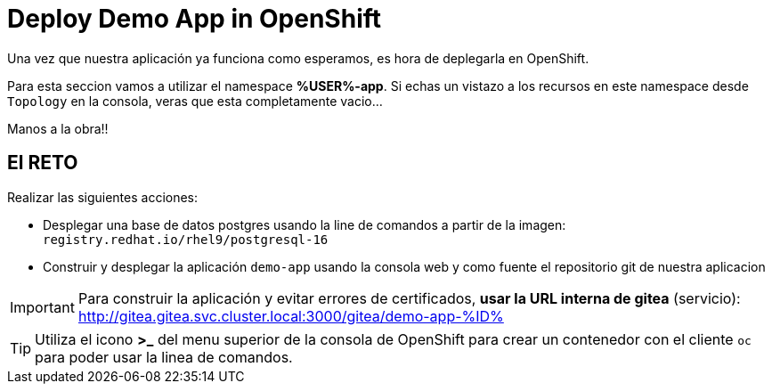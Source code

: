 = Deploy Demo App in OpenShift

Una vez que nuestra aplicación ya funciona como esperamos, es hora de deplegarla en OpenShift.

Para esta seccion vamos a utilizar el namespace **%USER%-app**. Si echas un vistazo a los recursos en este namespace desde ``Topology`` en la consola, veras que esta completamente vacio...

Manos a la obra!!

== El RETO

Realizar las siguientes acciones:

* Desplegar una base de datos postgres usando la line de comandos a partir de la imagen: ``registry.redhat.io/rhel9/postgresql-16``
* Construir y desplegar la aplicación ``demo-app`` usando la consola web y como fuente el repositorio git de nuestra aplicacion

IMPORTANT: Para construir la aplicación y evitar errores de certificados, **usar la URL interna de gitea** (servicio): http://gitea.gitea.svc.cluster.local:3000/gitea/demo-app-%ID%

TIP: Utiliza el icono **>_** del menu superior de la consola de OpenShift para crear un contenedor con el cliente ``oc`` para poder usar la linea de comandos.